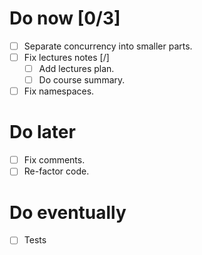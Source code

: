 
* Do now [0/3]

- [ ] Separate concurrency into smaller parts.
- [ ] Fix lectures notes [/]
  - [ ] Add lectures plan.
  - [ ] Do course summary.
- [ ] Fix namespaces.

* Do later

- [ ] Fix comments.
- [ ] Re-factor code.

* Do eventually

- [ ] Tests
